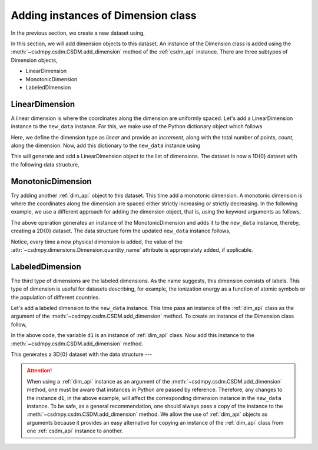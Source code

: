 
-----------------------------------
Adding instances of Dimension class
-----------------------------------

In the previous section, we create a new dataset using,

.. doctest::

    >>> import csdmpy as cp
    >>> new_data = cp.new(description='A new test dimension dataset')

In this section, we will add dimension objects to this dataset.
An instance of the Dimension class is added using the
:meth:`~csdmpy.csdm.CSDM.add_dimension` method of the :ref:`csdm_api`
instance.
There are three subtypes of Dimension objects,

- LinearDimension
- MonotonicDimension
- LabeledDimension

.. seeAlso::
    :ref:`Dimension API <dim_api>` for further detail.

^^^^^^^^^^^^^^^
LinearDimension
^^^^^^^^^^^^^^^

A linear dimension is where the coordinates along the dimension are uniformly
spaced. Let's add a LinearDimension instance to the ``new_data`` instance.
For this, we make use of the Python dictionary object which follows

.. doctest::

    >>> d0 = {
    ...     'type': 'linear',
    ...     'description': 'This is a linear dimension',
    ...     'count': 10,
    ...     'increment': '0.1 s'
    ... }

Here, we define the dimension type as `linear` and provide an `increment`,
along with the total number of points, `count`, along the dimension. Now, add
this dictionary to the ``new_data`` instance using

.. doctest::

    >>> new_data.add_dimension(d0)

This will generate and add a LinearDimension object to the list of dimensions.
The dataset is now a 1D{0} dataset with the following data structure,

.. doctest::

    >>> print(new_data.data_structure)
    {
      "csdm": {
        "version": "1.0",
        "description": "A new test dimension dataset",
        "dimensions": [
          {
            "type": "linear",
            "description": "This is a linear dimension",
            "count": 10,
            "increment": "0.1 s",
            "quantity_name": "time",
            "reciprocal": {
              "quantity_name": "frequency"
            }
          }
        ],
        "dependent_variables": []
      }
    }

^^^^^^^^^^^^^^^^^^
MonotonicDimension
^^^^^^^^^^^^^^^^^^

Try adding another :ref:`dim_api` object to this dataset.
This time add a monotonic dimension. A monotonic dimension is where the
coordinates along the dimension are spaced either strictly increasing or
strictly decreasing. In the following example, we use a different approach for
adding the dimension object, that is, using the keyword arguments as follows,

.. doctest::

    >>> new_data.add_dimension(
    ...     type='monotonic',
    ...     description='This is a monotonic dimension',
    ...     coordinates=['1 µG', '2.1 mG', '12.4 G', '0.5 T', '2 T'])

The above operation generates an instance of the MonotonicDimension and adds
it to the ``new_data`` instance, thereby, creating a 2D{0} dataset. The data
structure form the updated ``new_data`` instance follows,

.. doctest::

    >>> print(new_data.data_structure)
    {
      "csdm": {
        "version": "1.0",
        "description": "A new test dimension dataset",
        "dimensions": [
          {
            "type": "linear",
            "description": "This is a linear dimension",
            "count": 10,
            "increment": "0.1 s",
            "quantity_name": "time",
            "reciprocal": {
              "quantity_name": "frequency"
            }
          },
          {
            "type": "monotonic",
            "description": "This is a monotonic dimension",
            "coordinates": [
              "1 µG",
              "2.1 mG",
              "12.4 G",
              "0.5 T",
              "2 T"
            ],
            "quantity_name": "magnetic flux density"
          }
        ],
        "dependent_variables": []
      }
    }

Notice, every time a new physical dimension is added, the value of the
:attr:`~csdmpy.dimensions.Dimension.quantity_name` attribute is
appropriately added, if applicable.

^^^^^^^^^^^^^^^^
LabeledDimension
^^^^^^^^^^^^^^^^

The third type of dimensions are the labeled dimensions. As the name suggests,
this dimension consists of labels. This type of dimension is useful for
datasets describing, for example, the ionization energy as a function of atomic
symbols or the population of different countries.

Let's add a labeled dimension to the ``new_data`` instance.
This time pass an instance of the :ref:`dim_api` class as the argument of the
:meth:`~csdmpy.csdm.CSDM.add_dimension` method. To create an instance of
the Dimension class follow,

.. doctest::

    >>> from csdmpy import Dimension
    >>> d1 = Dimension(
    ...     type = 'labeled',
    ...     description = 'This is a labeled dimensions.',
    ...     labels = ['Cu', 'Ag', 'Au']
    ... )

In the above code, the variable ``d1`` is an instance of :ref:`dim_api` class.
Now add this instance to the :meth:`~csdmpy.csdm.CSDM.add_dimension`
method.

.. doctest::

    >>> new_data.add_dimension(d1)

This generates a 3D{0} dataset with the data structure ---

.. doctest::

    >>> print(new_data.data_structure)
    {
      "csdm": {
        "version": "1.0",
        "description": "A new test dimension dataset",
        "dimensions": [
          {
            "type": "linear",
            "description": "This is a linear dimension",
            "count": 10,
            "increment": "0.1 s",
            "quantity_name": "time",
            "reciprocal": {
              "quantity_name": "frequency"
            }
          },
          {
            "type": "monotonic",
            "description": "This is a monotonic dimension",
            "coordinates": [
              "1 µG",
              "2.1 mG",
              "12.4 G",
              "0.5 T",
              "2 T"
            ],
            "quantity_name": "magnetic flux density"
          },
          {
            "type": "labeled",
            "description": "This is a labeled dimensions.",
            "labels": [
              "Cu",
              "Ag",
              "Au"
            ]
          }
        ],
        "dependent_variables": []
      }
    }

.. Attention::

    When using a :ref:`dim_api` instance as an argument of the
    :meth:`~csdmpy.csdm.CSDM.add_dimension` method, one
    must be aware that instances in Python are passed by reference. Therefore,
    any changes to the instance ``d1``, in the above example, will affect the
    corresponding dimension instance in the ``new_data`` instance.
    To be safe, as a general
    recommendation, one should always pass a copy of the instance to the
    :meth:`~csdmpy.csdm.CSDM.add_dimension` method. We allow the use of
    :ref:`dim_api` objects as arguments because it provides an easy alternative
    for copying an instance of the :ref:`dim_api` class from one
    :ref:`csdm_api` instance to another.


.. --------------------
.. Removing a dimension
.. --------------------
